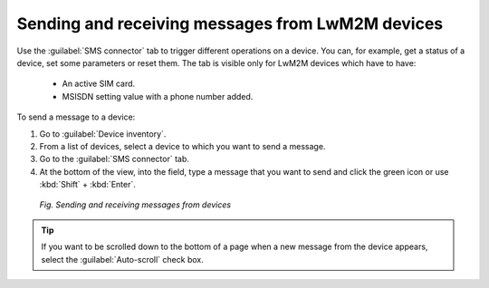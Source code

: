 .. _Sending_and_receiving_messages:

Sending and receiving messages from LwM2M devices
=================================================

Use the :guilabel:`SMS connector` tab to trigger different operations on a device. You can, for example, get a status of a device, set some parameters or reset them.
The tab is visible only for LwM2M devices which have to have:

 * An active SIM card.
 * MSISDN setting value with a phone number added.

To send a message to a device:

1. Go to :guilabel:`Device inventory`.
2. From a list of devices, select a device to which you want to send a message.
3. Go to the :guilabel:`SMS connector` tab.
4. At the bottom of the view, into the field, type a message that you want to send and click the green icon or use :kbd:`Shift` + :kbd:`Enter`.

 .. figure:: images/Sending_smses.*
    :align: center

    *Fig. Sending and receiving messages from devices*

.. tip:: If you want to be scrolled down to the bottom of a page when a new message from the device appears, select the :guilabel:`Auto-scroll` check box.
